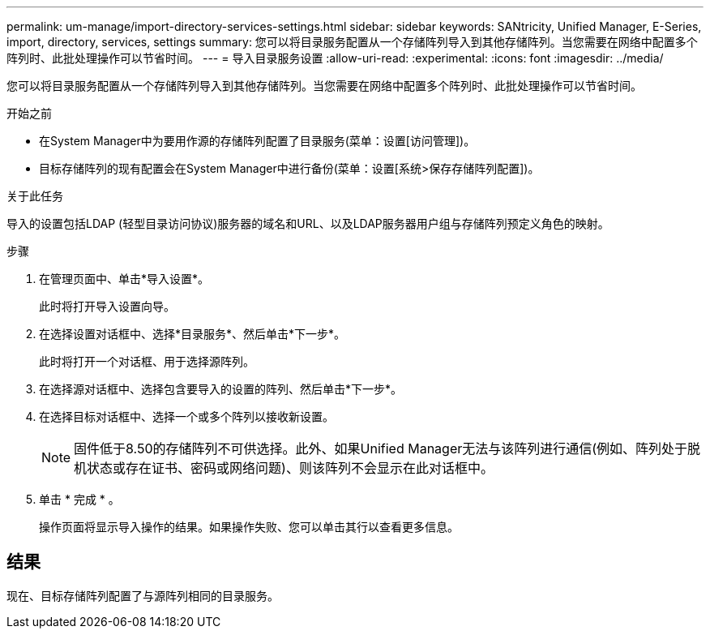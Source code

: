 ---
permalink: um-manage/import-directory-services-settings.html 
sidebar: sidebar 
keywords: SANtricity, Unified Manager, E-Series, import, directory, services, settings 
summary: 您可以将目录服务配置从一个存储阵列导入到其他存储阵列。当您需要在网络中配置多个阵列时、此批处理操作可以节省时间。 
---
= 导入目录服务设置
:allow-uri-read: 
:experimental: 
:icons: font
:imagesdir: ../media/


[role="lead"]
您可以将目录服务配置从一个存储阵列导入到其他存储阵列。当您需要在网络中配置多个阵列时、此批处理操作可以节省时间。

.开始之前
* 在System Manager中为要用作源的存储阵列配置了目录服务(菜单：设置[访问管理])。
* 目标存储阵列的现有配置会在System Manager中进行备份(菜单：设置[系统>保存存储阵列配置])。


.关于此任务
导入的设置包括LDAP (轻型目录访问协议)服务器的域名和URL、以及LDAP服务器用户组与存储阵列预定义角色的映射。

.步骤
. 在管理页面中、单击*导入设置*。
+
此时将打开导入设置向导。

. 在选择设置对话框中、选择*目录服务*、然后单击*下一步*。
+
此时将打开一个对话框、用于选择源阵列。

. 在选择源对话框中、选择包含要导入的设置的阵列、然后单击*下一步*。
. 在选择目标对话框中、选择一个或多个阵列以接收新设置。
+
[NOTE]
====
固件低于8.50的存储阵列不可供选择。此外、如果Unified Manager无法与该阵列进行通信(例如、阵列处于脱机状态或存在证书、密码或网络问题)、则该阵列不会显示在此对话框中。

====
. 单击 * 完成 * 。
+
操作页面将显示导入操作的结果。如果操作失败、您可以单击其行以查看更多信息。





== 结果

现在、目标存储阵列配置了与源阵列相同的目录服务。
